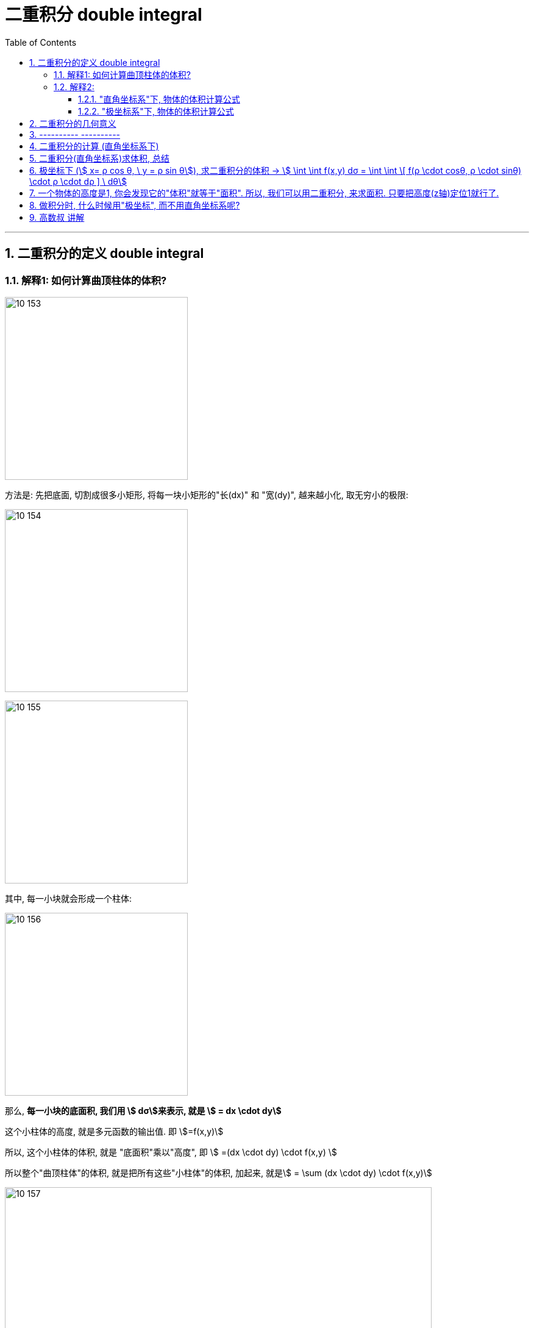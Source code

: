 
= 二重积分 double integral
:toc: left
:toclevels: 3
:sectnums:

---

== 二重积分的定义 double integral

=== 解释1: 如何计算曲顶柱体的体积?

image:img10/10_153.png[,300]

方法是: 先把底面, 切割成很多小矩形, 将每一块小矩形的"长(dx)" 和 "宽(dy)", 越来越小化, 取无穷小的极限:

image:img10/10_154.png[,300]

image:img10/10_155.png[,300]

其中, 每一小块就会形成一个柱体:

image:img10/10_156.png[,300]

那么, *每一小块的底面积, 我们用 stem:[ dσ]来表示, 就是 stem:[ = dx \cdot dy]*

这个小柱体的高度, 就是多元函数的输出值. 即 stem:[=f(x,y)]

所以, 这个小柱体的体积, 就是 "底面积"乘以"高度", 即 stem:[ =(dx \cdot dy) \cdot f(x,y) ]

所以整个"曲顶柱体"的体积, 就是把所有这些"小柱体"的体积, 加起来, 就是stem:[ =  \sum (dx \cdot dy) \cdot f(x,y)]

image:img10/10_157.png[,700]

image:img10/10_158.png[,700]

image:img10/10_159.png[,250]

---

=== 解释2:

==== "直角坐标系"下, 物体的体积计算公式

image:img10/10_160.png[,500]

image:img10/10_161.png[,500]

image:img10/10_162.png[,500]

上图, stem:[ \int z \ dx], 这个积分的值,  即 z曲线下方的阴影面积.

image:img10/10_163.png[,500]

image:img10/10_164.png[,500]

image:img10/10_165.png[,500]

image:img10/10_166.png[,500]

image:img10/10_167.png[,500]

image:img10/10_168.png[,500]

image:img10/10_169.png[,500]


image:img10/10_197.svg[,700]


---

==== "极坐标系"下, 物体的体积计算公式

image:img10/10_170.png[,500]

image:img10/10_171.png[,500]

image:img10/10_172.png[,500]

image:img10/10_173.png[,500]

image:img10/10_174.png[,500]

但是, 由于是扇形切割, 所以 越靠近圆心,厚度越趋向于0; 越远离圆心, 厚度越宽.

image:img10/10_175.png[,500]

image:img10/10_176.png[,500]

image:img10/10_177.png[,500]

image:img10/10_178.png[,500]

image:img10/10_179.png[,500]

image:img10/10_180.png[,500]

image:img10/10_181.png[,100]
image:img10/10_182.png[,100]
image:img10/10_183.png[,100]

image:img10/10_184.png[,500]

image:img10/10_185.png[,500]

image:img10/10_186.png[,500]

极坐标系下, 物体的总体积, 就是把每一个扇形切片的体积, 加总起来:

image:img10/10_187.png[,500]

image:img10/10_188.png[,500]

image:img10/10_189.png[,500]

---

image:img10/10_195.png[,500]

image:img10/10_196.png[,500]




---

image:img10/10_190.png[,500]

整个环的体积, 是每个小扇块体积的总和:

image:img10/10_191.png[,500]

image:img10/10_192.png[,500]

image:img10/10_193.png[,500]

image:img10/10_194.png[,500]

同样能得到和之前第一种体积计算方法, 相同的体积公式.




---


image:img/685.jpg[,400]

image:img/686.webp[,300]

image:img/687.png[]

二重积分, 是"二元函数"在空间上的积分. 本质是求"曲顶柱体"体积。


---


== 二重积分的几何意义

[options="autowidth"]
|===
|被积函数 |它的二重积分的几何意义

|stem:[ f(x,y) >=0]
|它的图, 是处在xy平面的上方. 它的二重积分, 就是表示该"被积函数"所代表的物体的"体积".

|stem:[ f(x,y) <0]
|它的图, 是处在xy平面的上方. 它的二重积分, 就是表示该"被积函数"所代表的物体的"体积"的相反数, 即前面加个负号.
|===

image:img/688.png[,300]



---



== ---------- ----------

---


== 二重积分的计算 (直角坐标系下)

二重积分, 就是用来求"体积"的.

image:img/702.png[,600]

image:img/703.svg[]

上图即: 先y, 再x 的二次积分 (累积积分)


所谓的X型: 就是"外层积分"是对 X 积分， +
Y型: 就是"外层积分"是对 Y 积分.

image:img/704.png[,500]


何时用 x型 来做, 何时用 y型 来做?

[options="autowidth"]
|===
|Header 1 |Header 2

|用垂直切(x型)的场合:
|水平切时, 如果切线与图像的交点超过了2个, 就只能用x型(垂直切)来做.

|用水平切(y型)的场合:
|垂直切时, 如果切线与图像的交点超过了2个, 就只能用y型(水平切)来做. 因为水平切时, 切线与图像的交点, 不会超过两个(事实上即只有两个).
|===

垂直切时, 如果切线与图像的交点超过了2个, 就只能用y型(水平切)来做. 因为水平切时, 切线与图像的交点, 不会超过两个(事实上即只有两个).








.标题
====
例如： +

x型(垂直切) 来做: +
image:img/703.png[,200]

y型(水平切) 来做: +
image:img/706.png[,400]


image:img/705.png[]
====



.标题
====
例如： +
image:img/708.png[,150]

image:img/709.png[]

image:img/707.svg[]

下面用 y型(水平切) 来做:

image:img/710.png[,300]

image:img/711.png[,600]
====


.标题
====
例如： +
用 y型, 水平切(如下图), 则: +
-> 位于左边的曲线, 永远是 绿色的那个函数 +
-> 位于右边的曲线, 永远是 蓝色的那个函数 +

image:img/714.png[,400]



用 x型, 垂直切 (如下图), 则 :  +
-> 在 stem:[x=1]竖线 的左边, 上面的函数曲线是橙色的 stem:[y= \sqrt{x}]; 下面的函数曲线是红色的 stem:[y= - \sqrt{x}] +
-> 在 stem:[x=1]竖线 的右边, 上面的函数曲线是绿色的 stem:[y= \sqrt{x}]; 下面的函数曲线是蓝色的 stem:[y= x-2]

image:img/715.png[,400]

image:img/716.png[,800]
====



.标题
====
例如： +
image:img/717.png[,300]

image:img/718.png[,700]
====


---

== 二重积分(直角坐标系)求体积, 总结

image:img/712.png[,600]

image:img/713.png[,150]





---

== 极坐标下 (stem:[ x= ρ cos θ, \ y = ρ sin θ]), 求二重积分的体积 ->  stem:[ \int \int f(x,y) dσ = \int \int \[ f(ρ \cdot cosθ, ρ \cdot sinθ) \cdot ρ \cdot dρ  \] \ dθ]

image:img/742.png[,250]

image:img/743.png[,450]

image:img/744.png[,700]


.标题
====
例如： +
image:img/745.svg[,250]

image:img/747.png[,650]
====




.标题
====
例如： +
image:img/746.svg[,250]

image:img/748.png[,600]
====



.标题
====
例如： +
image:img/752.png[,200]

一定要画射线! 才能知道 ρ 这条"半径" 的扫过区域 (下限及上限).

image:img/753.png[,600]
====

**从上面几列的"极坐标"二重积分中, 我们可以看出: 要先对ρ做积分(dρ), 再对θ做积分(dθ)**


.标题
====
例如： +
image:img/755.png[,150]

image:img/754.png[,850]
====



.标题
====
例如： +
image:img/756.png[,150]

image:img/757.png[,850]

image:img/758.png[,700]
====


---

== 一个物体的高度是1, 你会发现它的"体积"就等于"面积". 所以, 我们可以用二重积分, 来求面积. 只要把高度(z轴)定位1就行了.


image:img/763.png[,200]


.标题
====
例如： +
要求下面作图中, 三角形这个面积, 虽然可以用一重积分来做, 但也可以用二重积分来求面积. 方法是: 把该三角形, 放在三维空间的底面上, 抬高1个单位. 这样, 该三角柱体的体积, 就是以"底面上的三角形"为积分区域 D, 对"高度1"来求积分.

image:img/759.png[,400]

image:img/760.png[,750]
====




.标题
====
例如： +
image:img/762.png[,400]

image:img/761.png[,750]
====




.标题
====
例如： +
image:img/765.png[,400]

image:img/764.png[]
====



.标题
====
例如： +
image:img/767.png[,150]

image:img/766.png[,750]
====



.标题
====
例如： +
image:img/769.png[,150]

image:img/768.png[,]
====






---

== 做积分时, 什么时候用"极坐标", 而不用直角坐标系呢?

1."积分区域"是圆, 圆环, 扇形 的时候, 用"极坐标"更合适.

2.被积函数是 stem:[ f(x^2 + y^2), 或 f(x/y) 或 f(y/x)] 时, 更可能是用"极坐标"来做. +
因为 stem:[ \frac{x} {y} = \frac{ρ cosθ} {ρ sinθ} = cot θ] ← 两个变量变成了一个变量. 积分的时候就更方便.


---

== 高数叔 讲解

image:img/749.jpg[,350]

image:img/750.jpg[,350]

image:img/751.jpg[,350]



https://www.bilibili.com/video/BV1Eb411u7Fw?p=116&spm_id_from=pageDriver&vd_source=52c6cb2c1143f8e222795afbab2ab1b5

41.00

